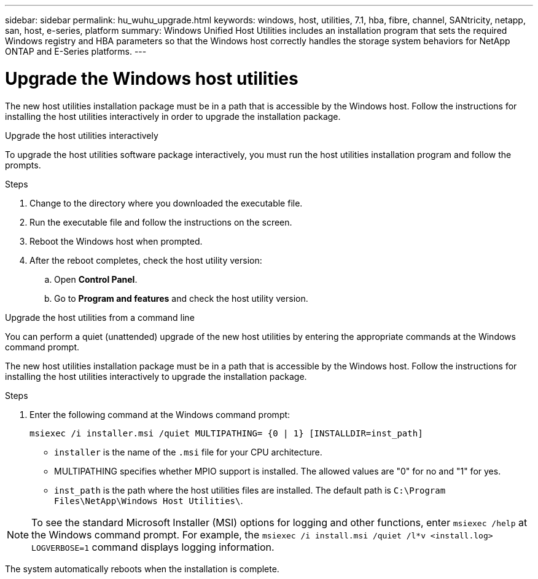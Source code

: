 ---
sidebar: sidebar
permalink: hu_wuhu_upgrade.html
keywords: windows, host, utilities, 7.1, hba, fibre, channel, SANtricity, netapp, san, host, e-series, platform
summary: Windows Unified Host Utilities includes an installation program that sets the required Windows registry and HBA parameters so that the Windows host correctly handles the storage system behaviors for NetApp ONTAP and E-Series platforms.
---

= Upgrade the Windows host utilities
:toc: macro
:hardbreaks:
:toclevels: 1
:nofooter:
:icons: font
:linkattrs:
:imagesdir: ./media/

[.lead]
The new host utilities installation package must be in a path that is accessible by the Windows host. Follow the instructions for installing the host utilities interactively in order to upgrade the installation package.

[role="tabbed-block"]
====
.Upgrade the host utilities interactively
--
To upgrade the host utilities software package interactively, you must run the host utilities installation program and follow the prompts.

.Steps

. Change to the directory where you downloaded the executable file.
. Run the executable file and follow the instructions on the screen.
. Reboot the Windows host when prompted.
.  After the reboot completes, check the host utility version:
.. Open *Control Panel*.
.. Go to *Program and features* and check the host utility version.
--

.Upgrade the host utilities from a command line
--
You can perform a quiet (unattended) upgrade of the new host utilities by entering the appropriate commands at the Windows command prompt.

The new host utilities installation package must be in a path that is accessible by the Windows host. Follow the instructions for installing the host utilities interactively to upgrade the installation package.

.Steps

. Enter the following command at the Windows command prompt:
+
`msiexec /i installer.msi /quiet MULTIPATHING= {0 | 1} [INSTALLDIR=inst_path]`

* `installer` is the name of the `.msi` file for your CPU architecture.
* MULTIPATHING specifies whether MPIO support is installed. The allowed values are "0" for no and "1" for yes.
* `inst_path` is the path where the host utilities files are installed. The default path is `C:\Program Files\NetApp\Windows Host Utilities\`.

[NOTE]
To see the standard Microsoft Installer (MSI) options for logging and other functions, enter `msiexec /help` at the Windows command prompt. For example, the `msiexec /i install.msi /quiet /l*v <install.log> LOGVERBOSE=1` command displays logging information.

The system automatically reboots when the installation is complete.
--
====
